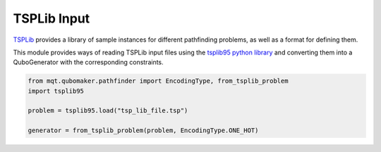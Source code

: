 TSPLib Input
============

`TSPLib <http://comopt.ifi.uni-heidelberg.de/software/TSPLIB95/>`_ provides a library of sample
instances for different pathfinding problems, as well as a format for defining them.

This module provides ways of reading TSPLib input files using the `tsplib95 python library <https://tsplib95.readthedocs.io/en/stable/>`_ and converting them into a QuboGenerator with
the corresponding constraints.

.. code-block:: python

    from mqt.qubomaker.pathfinder import EncodingType, from_tsplib_problem
    import tsplib95

    problem = tsplib95.load("tsp_lib_file.tsp")

    generator = from_tsplib_problem(problem, EncodingType.ONE_HOT)
